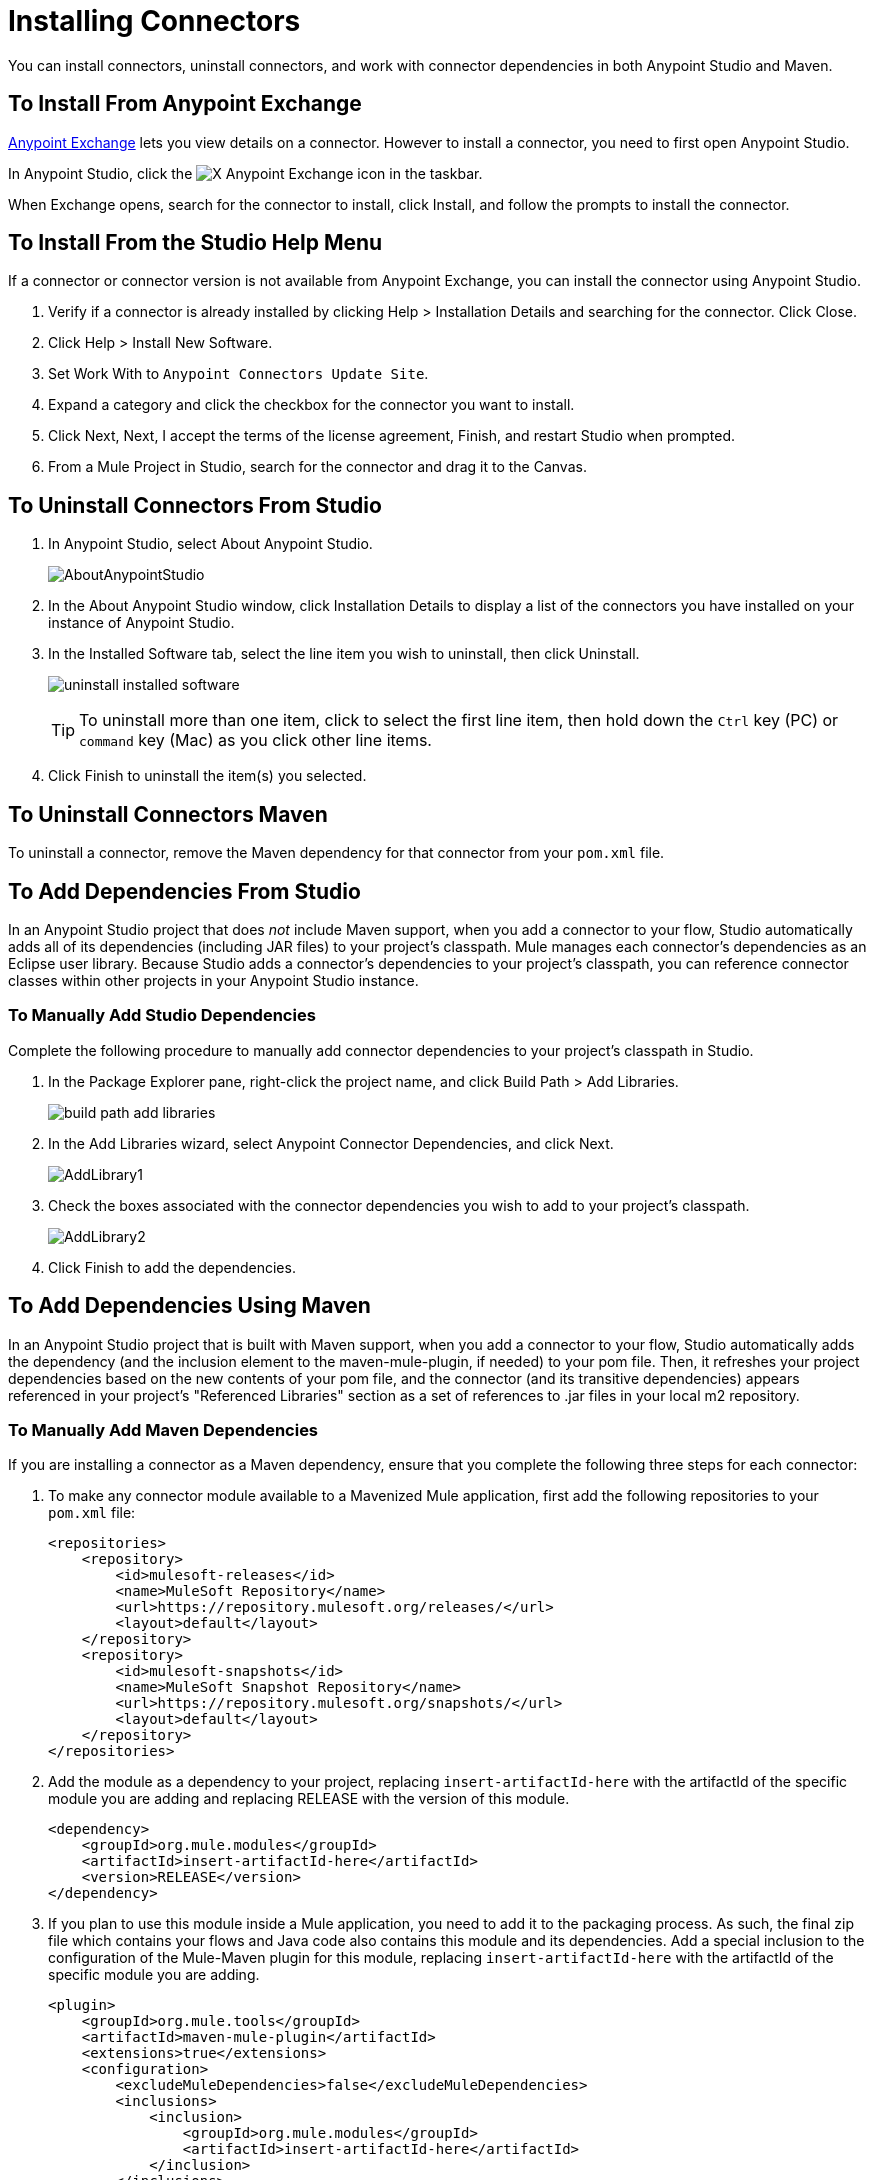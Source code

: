 = Installing Connectors
:keywords: mule, studio, enterprise, connectors, install connectors

You can install connectors, uninstall connectors, and work with connector dependencies in both Anypoint Studio and Maven.

== To Install From Anypoint Exchange

https://anypoint.mulesoft.com/exchange/[Anypoint Exchange] lets you view details on a connector. However to install a connector, you need to first open Anypoint Studio.

In Anypoint Studio, click the image:exchange-icon-in-studio.png[X] Anypoint Exchange icon in the taskbar.

When Exchange opens, search for the connector to install, click Install, and follow the prompts to install the connector.

== To Install From the Studio Help Menu

If a connector or connector version is not available from Anypoint Exchange, you can install the connector using Anypoint Studio.

. Verify if a connector is already installed by clicking Help > Installation Details and searching for the connector. Click Close.
. Click Help > Install New Software.
. Set Work With to `Anypoint Connectors Update Site`.
. Expand a category and click the checkbox for the connector you want to install.
. Click Next, Next, I accept the terms of the license agreement, Finish, and restart Studio when prompted.
. From a Mule Project in Studio, search for the connector and drag it to the Canvas.

== To Uninstall Connectors From Studio

. In Anypoint Studio, select About Anypoint Studio.
+
image:AboutAnypointStudio.png[AboutAnypointStudio]
+
. In the About Anypoint Studio window, click Installation Details to display a list of the connectors you have installed on your instance of Anypoint Studio.
. In the Installed Software tab, select the line item you wish to uninstall, then click Uninstall.
+
image:uninstall-installed-software.png[uninstall installed software]
[TIP]
To uninstall more than one item, click to select the first line item, then hold down the `Ctrl` key (PC) or `command` key (Mac) as you click other line items.
. Click Finish to uninstall the item(s) you selected. 

== To Uninstall Connectors Maven

To uninstall a connector, remove the Maven dependency for that connector from your `pom.xml` file.


== To Add Dependencies From Studio

In an Anypoint Studio project that does _not_ include Maven support, when you add a connector to your flow, Studio automatically adds all of its dependencies (including JAR files) to your project's classpath. Mule manages each connector's dependencies as an Eclipse user library. Because Studio adds a connector's dependencies to your project's classpath, you can reference connector classes within other projects in your Anypoint Studio instance.

=== To Manually Add Studio Dependencies

Complete the following procedure to manually add connector dependencies to your project's classpath in Studio.

. In the Package Explorer pane, right-click the project name, and click Build Path > Add Libraries.
+
image:build-path-add-libraries.png[build path add libraries]
+
. In the Add Libraries wizard, select Anypoint Connector Dependencies, and click Next.
+
image:AddLibrary1.png[AddLibrary1]
+
. Check the boxes associated with the connector dependencies you wish to add to your project's classpath.
+
image:AddLibrary2.png[AddLibrary2]
+
. Click Finish to add the dependencies.

== To Add Dependencies Using Maven

In an Anypoint Studio project that is built with Maven support, when you add a connector to your flow, Studio automatically adds the dependency (and the inclusion element to the maven-mule-plugin, if needed) to your pom file. Then, it refreshes your project dependencies based on the new contents of your pom file, and the connector (and its transitive dependencies)  appears referenced in your project's "Referenced Libraries" section as a set of references to .jar files in your local m2 repository.


=== To Manually Add Maven Dependencies

If you are installing a connector as a Maven dependency, ensure that you complete the following three steps for each connector:

. To make any connector module available to a Mavenized Mule application, first add the following repositories to your `pom.xml` file:
+
[source, xml, linenums]
----
<repositories>
    <repository>
        <id>mulesoft-releases</id>
        <name>MuleSoft Repository</name>
        <url>https://repository.mulesoft.org/releases/</url>
        <layout>default</layout>
    </repository>
    <repository>
        <id>mulesoft-snapshots</id>
        <name>MuleSoft Snapshot Repository</name>
        <url>https://repository.mulesoft.org/snapshots/</url>
        <layout>default</layout>
    </repository>
</repositories>
----
+
. Add the module as a dependency to your project, replacing `insert-artifactId-here` with the artifactId of the specific module you are adding and replacing RELEASE with the version of this module.
+
[source, xml, linenums]
----
<dependency>
    <groupId>org.mule.modules</groupId>
    <artifactId>insert-artifactId-here</artifactId>
    <version>RELEASE</version>
</dependency>
----
+
. If you plan to use this module inside a Mule application, you need to add it to the packaging process. As such, the final zip file which contains your flows and Java code also contains this module and its dependencies. Add a special inclusion to the configuration of the Mule-Maven plugin for this module, replacing `insert-artifactId-here` with the artifactId of the specific module you are adding.
+
[source, xml, linenums]
----
<plugin>
    <groupId>org.mule.tools</groupId>
    <artifactId>maven-mule-plugin</artifactId>
    <extensions>true</extensions>
    <configuration>
        <excludeMuleDependencies>false</excludeMuleDependencies>
        <inclusions>
            <inclusion>
                <groupId>org.mule.modules</groupId>
                <artifactId>insert-artifactId-here</artifactId>
            </inclusion>
        </inclusions>
    </configuration>
</plugin>
----

== See Also

* Read more about using link:/mule-user-guide/v/3.8/anypoint-connectors[Anypoint Connectors]. 
* Learn how to build your own Mule extensions with link:/anypoint-connector-devkit/v/3.8[Anypoint Connector DevKit].
* Learn how to link:/mule-user-guide/v/3.8/working-with-multiple-versions-of-connectors[work with multiple versions of connectors].
